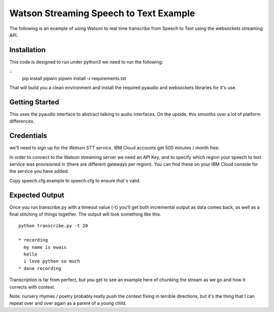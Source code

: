 =========================================
Watson Streaming Speech to Text Example 
=========================================

The following is an example of using Watson to real time transcribe
from Speech to Text using the websockets streaming API.

Installation
============

This code is designed to run under python3 
we need to run the following:

::
   pip install pipwin
   pipwin install -r requirements.txt

That will build you a clean environment and install the required
pyaudio and websockets libraries for it's use.

Getting Started
===============

This uses the pyaudio interface to abstract talking to audio
interfaces. On the upside, this smooths over a lot of platform
differences.

Credentials
===========

we'll need to sign up for the `Watson STT service`.
IBM Cloud accounts get 500 minutes / month free.

In order to connect to the Watson streaming server we need an API Key, and to
specify which region your speech to text service was provisioned in (there are
different gateways per region). You can find these on your IBM Cloud console
for the service you have added.

Copy speech.cfg.example to speech.cfg to ensure that's valid.

Expected Output
===============

Once you run transcribe.py with a timeout value (-t) you'll get both
incremental output as data comes back, as well as a final stitching of
things together. The output will look something like this.

::

   python transcribe.py -t 20
   
   * recording
     my name is owais
     hello
     i love python so much
   * done recording

Transcription is far from perfect, but you get to see an example here
of chunking the stream as we go and how it corrects with context.

Note: nursery rhymes / poetry probably really push the context fixing
in terrible directions, but it's the thing that I can repeat over and
over again as a parent of a young child.

.. _Watson STT service: https://cloud.ibm.com/services/speech-to-text
